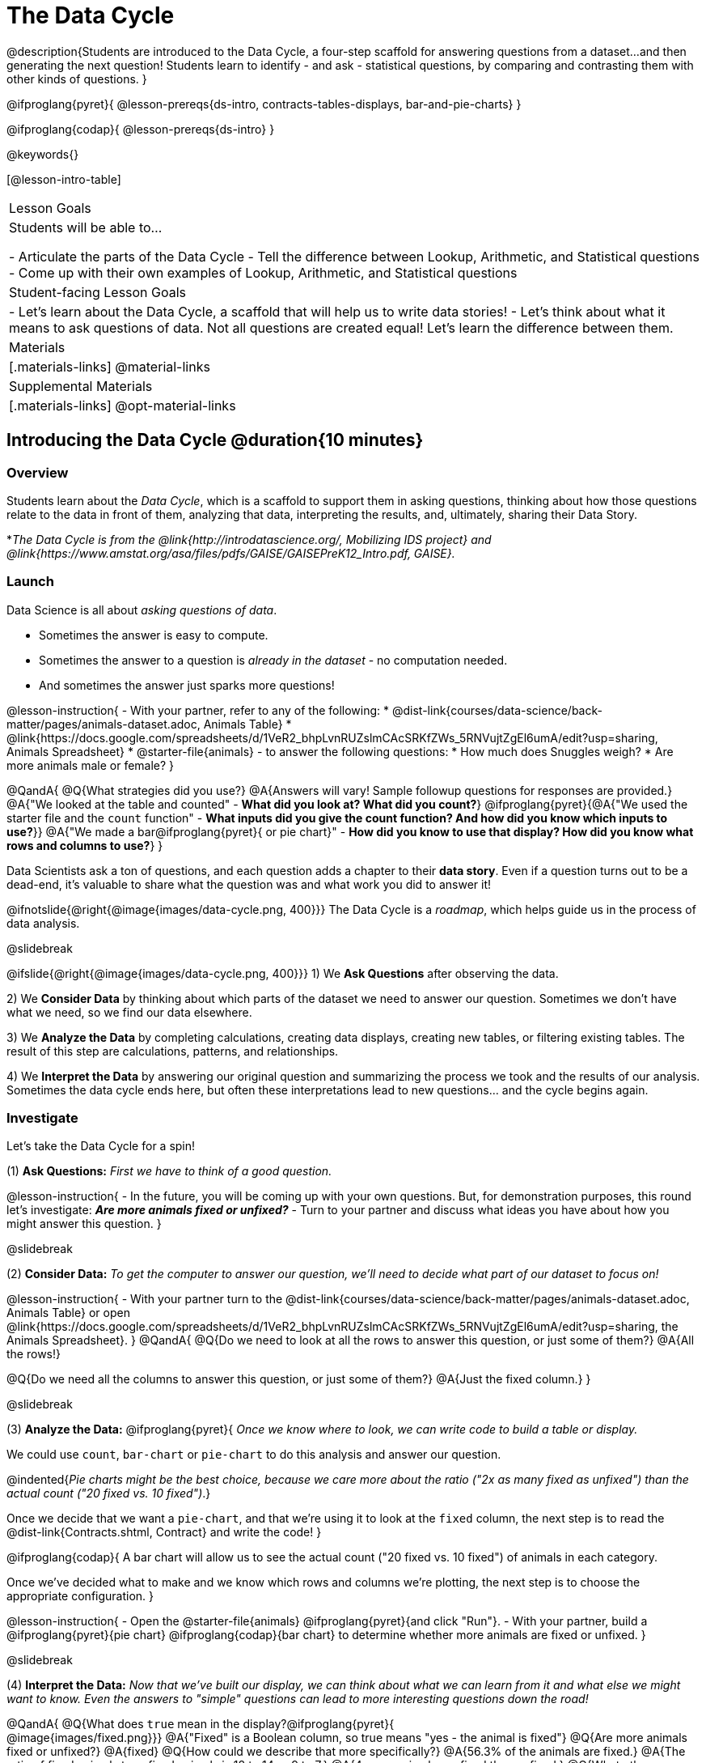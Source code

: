 = The Data Cycle

@description{Students are introduced to the Data Cycle, a four-step scaffold for answering questions from a dataset...and then generating the next question! Students learn to identify - and ask - statistical questions, by comparing and contrasting them with other kinds of questions. }

@ifproglang{pyret}{
@lesson-prereqs{ds-intro, contracts-tables-displays, bar-and-pie-charts}
}

@ifproglang{codap}{
@lesson-prereqs{ds-intro}
}

@keywords{}

[@lesson-intro-table]
|===
| Lesson Goals
| Students will be able to...

- Articulate the parts of the Data Cycle
- Tell the difference between Lookup, Arithmetic, and Statistical questions
- Come up with their own examples of Lookup, Arithmetic, and Statistical questions

| Student-facing Lesson Goals
|

- Let's learn about the Data Cycle, a scaffold that will help us to write data stories!
- Let's think about what it means to ask questions of data. Not all questions are created equal! Let's learn the difference between them.

| Materials
|[.materials-links]
@material-links

| Supplemental Materials
|[.materials-links]
@opt-material-links

|===

== Introducing the Data Cycle @duration{10 minutes}

=== Overview
Students learn about the __Data Cycle__, which is a scaffold to support them in asking questions, thinking about how those questions relate to the data in front of them, analyzing that data, interpreting the results, and, ultimately, sharing their Data Story.

*__The Data Cycle is from the @link{http://introdatascience.org/, Mobilizing IDS project} and @link{https://www.amstat.org/asa/files/pdfs/GAISE/GAISEPreK12_Intro.pdf, GAISE}.__

=== Launch

Data Science is all about __asking questions of data__. 

- Sometimes the answer is easy to compute. 
- Sometimes the answer to a question is __already in the dataset__ - no computation needed.  
- And sometimes the answer just sparks more questions!

@lesson-instruction{
- With your partner, refer to any of the following:
  * @dist-link{courses/data-science/back-matter/pages/animals-dataset.adoc, Animals Table} 
  * @link{https://docs.google.com/spreadsheets/d/1VeR2_bhpLvnRUZslmCAcSRKfZWs_5RNVujtZgEl6umA/edit?usp=sharing, Animals Spreadsheet}
  * @starter-file{animals}
- to answer the following questions:
  * How much does Snuggles weigh?
  * Are more animals male or female?
}

@QandA{
@Q{What strategies did you use?}
@A{Answers will vary! Sample followup questions for responses are provided.}
@A{"We looked at the table and counted" - **What did you look at? What did you count?**}
@ifproglang{pyret}{@A{"We used the starter file and the `count` function" - **What inputs did you give the count function? And how did you know which inputs to use?**}}
@A{"We made a bar@ifproglang{pyret}{ or pie chart}" - **How did you know to use that display? How did you know what rows and columns to use?**}
}

Data Scientists ask a ton of questions, and each question adds a chapter to their **data story**. Even if a question turns out to be a dead-end, it's valuable to share what the question was and what work you did to answer it!

@ifnotslide{@right{@image{images/data-cycle.png, 400}}}
The Data Cycle is a __roadmap__, which helps guide us in the process of data analysis.

@slidebreak

@ifslide{@right{@image{images/data-cycle.png, 400}}}
1) We **Ask Questions** after observing the data.

2) We **Consider Data** by thinking about which parts of the dataset we need to answer our question. Sometimes we don't have what we need, so we find our data elsewhere.

3) We **Analyze the Data** by completing calculations, creating data displays, creating new tables, or filtering existing tables. The result of this step are calculations, patterns, and relationships.

4) We **Interpret the Data** by answering our original question and summarizing the process we took and the results of our analysis. Sometimes the data cycle ends here, but often these interpretations lead to new questions... and the cycle begins again.

=== Investigate

Let's take the Data Cycle for a spin! 

(1) **Ask Questions:**
__First we have to think of a good question.__

@lesson-instruction{
- In the future, you will be coming up with your own questions. But, for demonstration purposes, this round let's investigate: __**Are more animals fixed or unfixed?**__
- Turn to your partner and discuss what ideas you have about how you might answer this question.
}

@slidebreak

(2) **Consider Data:**
__To get the computer to answer our question, we'll need to decide what part of our dataset to focus on!__

@lesson-instruction{
- With your partner turn to the @dist-link{courses/data-science/back-matter/pages/animals-dataset.adoc, Animals Table} or open @link{https://docs.google.com/spreadsheets/d/1VeR2_bhpLvnRUZslmCAcSRKfZWs_5RNVujtZgEl6umA/edit?usp=sharing, the Animals Spreadsheet}.
}
@QandA{
@Q{Do we need to look at all the rows to answer this question, or just some of them?}
@A{All the rows!}

@Q{Do we need all the columns to answer this question, or just some of them?}
@A{Just the fixed column.}
}

@slidebreak

(3) **Analyze the Data:**
@ifproglang{pyret}{
__Once we know where to look, we can write code to build a table or display.__

We could use `count`, `bar-chart` or `pie-chart` to do this analysis and answer our question. 

@indented{__Pie charts might be the best choice, because we care more about the ratio ("2x as many fixed as unfixed") than the actual count ("20 fixed vs. 10 fixed")__.}

Once we decide that we want a `pie-chart`, and that we're using it to look at the `fixed` column, the next step is to read the @dist-link{Contracts.shtml, Contract} and write the code!
}


@ifproglang{codap}{
A bar chart will allow us to see the actual count ("20 fixed vs. 10 fixed") of animals in each category.

Once we've decided what to make and we know which rows and columns we're plotting, the next step is to choose the appropriate configuration.
}

@lesson-instruction{
- Open the @starter-file{animals} @ifproglang{pyret}{and click "Run"}.
- With your partner, build a @ifproglang{pyret}{pie chart} @ifproglang{codap}{bar chart} to determine whether more animals are fixed or unfixed.
}

@slidebreak

(4) **Interpret the Data:**
__Now that we've built our display, we can think about what we can learn from it and what else we might want to know. Even the answers to "simple" questions can lead to more interesting questions down the road!__

@QandA{
@Q{What does `true` mean in the display?@ifproglang{pyret}{ +
@image{images/fixed.png}}}
@A{"Fixed" is a Boolean column, so true means "yes - the animal is fixed"} 
@Q{Are more animals fixed or unfixed?}
@A{fixed}
@Q{How could we describe that more specifically?}
@A{56.3% of the animals are fixed.}
@A{The ratio of fixed animals to unfixed animals is 18 to 14 or 9 to 7.}
@A{4 more animals are fixed than unfixed.}
@Q{What other questions might come from counting the ratio of fixed to unfixed animals?}
@A{Sample responses: Is there a higher percentage of fixed dogs or fixed cats? At what age do animals get fixed? Do fixed animals get adopted more quickly than unfixed animals?}
}

@ifnotslide{
__The Data Story describes how each step in the Data Cycle was used to go from a question to an answer, and then to the next question. When analyzing a real dataset, Data Scientists might explore lots of questions, resulting in many different Data Stories to tell.__
}

@slidebreak

Let's take a look at a story that's been written about the Data Cycle we just completed:
@indented{
_"We wanted to know if more animals at the shelter were fixed or unfixed. To answer this, we made a @ifproglang{pyret}{`pie-chart`}@ifproglang{codap}{bar chart} using the `"fixed"` column of all the animals in the shelter. We found that more animals were fixed (18) than unfixed (14). This made us wonder if that percentage is the same for all species and all ages - and whether fixed animals got adopted faster than unfixed ones."_
}

@QandA{
@Q{What information did they include in the data story? Did they leave anything out?}
@Q{What steps from the Data Cycle do you see in this story?}
@A{The story included...

- The question ("We wanted to know if more animals at the shelter were fixed or unfixed.")
- The data considered ("...the `"fixed"` column of all the animals in the shelter.")
- The analysis ("...we made a @ifproglang{pyret}{`pie-chart`}@ifproglang{codap}{bar chart}...")
- The interpretation ("..more animals were fixed (18) than unfixed (14)")
- The wonderings those findings generated ("if that percentage is the same for all species and all ages - and whether fixed animals got adopted faster...")
}
}

Each chapter in the Data Story is valuable, and each turn of the Data Cycle is another chapter to add to your story!

=== Synthesize

@QandA{
@Q{What are the four steps of the Data Cycle?}
@A{Ask Questions}
@A{Consider Data and decide which rows and columns we need}
@A{Analyze the Data with calculations and displays}
@A{Interpret the Data to answer our questions and consider what new questions we have}

@Q{What happens when we finish the data cycle?}
@A{We write our data story.}
@A{We start a new data cycle to answer our new questions!}
}


== What Questions Can We Ask? @duration{15 minutes}

=== Overview
Students consider the range of questions we can ask about data and practice categorizing them as "lookup", "arithmetic", "statistical" or questions that simply can't be answered based on the data.

=== Launch
How do we know what questions to ask? There’s an art to asking the right questions, and good Data Scientists think hard about what kind of questions can and can’t be answered.

@slidebreak

Most questions can be broken down into one of four categories:

- **Lookup questions** - Answered by only reading the table, no further calculations are necessary! Once you find the value, you're done! Examples of lookup questions might be “How many legs does Felix have?” or "What species is Sheba?"

- **Arithmetic questions** - Answered by doing calculations (comparing, averaging, totalling, etc.) with values from one single column. Examples of arithmetic questions might be “How much does the heaviest animal weigh?” or “What is the average age of animals from the shelter?”

- **Statistical questions** - These kinds of questions are the most interesting! And are often best asked with "in general" attached, because the answer isn't black and white. If we ask "are dogs heavier than cats?", we know that not every dog is heavier than every cat! We just want to know if it is __generally true__ or __generally false__!

- **Questions we can't answer** - We might wonder where the animal shelter is located, or what time of year the data was gathered! But the data in the table won’t help us answer that question, so as Data Scientists we might need to do some research beyond the data. And if nothing turns up, we simply recognize that there are limits to what we can analyze.

@slidebreak

@QandA{
@Q{What kind of question is "Are more animals fixed or unfixed?"? How do you know?}
@A{It's an __arithmetic question__ because answering it requires comparing two simple calculations.}
@Q{What kind of question is "Are snails or tarantulas taller?"? How do you know?}
@A{It's a __question we can't answer__ because there isn't any information in this data set about the heights of the animals.}
@Q{What kind of question is "How old is Toggle?" How do you know?}
@A{It's a __lookup question__ because it can be answered by just looking at the table.}
@Q{What kind of question is "Are older animals adopted more quickly than younger animals?" How do you know?}
@A{It's a __statistical question__ because we are wondering what is happening in general.}
}

=== Investigate

@lesson-instruction{
Find the table at the bottom of @printable-exercise{which-question-type.adoc}. +
**For now, complete __only__ the "Question Type" column - ignore the other columns titled "Which Rows" and "Column(s)".**
}

@opt{
- Have students return to the Wonders they wrote on @lesson-link{ds-intro/pages/questions-and-column-descriptions.adoc} in the @lesson-link{ds-intro} lesson. Decide whether they are Lookup, Arithmetic, Statistical or Can't Answer questions?
- For more practice, have students complete @opt-printable-exercise{question-types-animals.adoc}, by coming up with examples of each type of question for the Animals Dataset.
}

=== Common Misconceptions
Students generally struggle to make the leap into asking statistical questions. It's worth taking time on this, to support them coming up with better (and more engaging!) questions later.

- They may think that "What's the *average* weight of the animals?" is a statistical question, because "average" is a term that shows up in statistics. But computing the average is just pure arithmetic!
- A __statistical__ question would be "What's the *typical* weight of an animal?", because it does not specify a particular arithmetic process. The answer could be the mean, the median, or even the mode! Figuring out which one to use depends on the distribution of the data, which we discuss in detail in our @lesson-link{measures-of-center} lesson.

=== Synthesize

- How would you explain the difference between Lookup, Arithmetic, and Statistical questions?
- When you looked back at your Wonders from the Animals Dataset, were they mostly Lookup questions? Arithmetic? Statistical?
- What are some examples of statistical questions the owner of a sports team might ask? Or a researcher who is trying to see if a cancer drug is effective? Or a principal who wants to know what will help their students the most?

== What Data Do We Need? @duration{20 minutes}

=== Overview
Students bridge from a human-language question into something more formal, by specifying the rows and columns they would need to examine.

=== Launch

Tables are made of **Rows** and **Columns**. Each Row represents __one member of our population__.

- In the Animals Dataset, each row represents a single animal.
- In a weather forecast, each row might represent the weather at a particular hour.
- In a dataset of students, each row might represent one of you!

Columns, on the other hand, represent information __about each row__.

- Every animal, for example, has columns for their name, species, sex, age, weight, legs, whether they are fixed or unfixed, and how long it took to be adopted.
- Our weather table might have columns for temperature, wind, and whether or not it will rain.
- Every student could have columns for their name, height, hair color, birthday, favorite food, etc.

@slidebreak

@lesson-point{
When considering data, we ask: **Which Rows** do we need? **Which Column(s)** do we care about?
}

If we want to know which cat is the heaviest:

- we only care about __rows for cats__, and
- we only need the `pounds` column 

If we want to know how many fixed animals are rabbits:

- we only care about __rows for fixed animals__, and 
- we only need the `species` column

@slidebreak

@QandA{
@Q{If our question is "How old is Mittens?", what rows and column(s) do we need?}
@A{We only need one row for Mittens, and we just need the `age` column}
@Q{If our question is "Which animal is the heaviest?", what rows and column(s) do we need?}
@A{We need to compare every row, and we only look at the `pounds` column}
@Q{Which rows and columns did we need to answer "Are more animals fixed or unfixed?"?}
@A{We needed to look at __all__ the rows, but the only column we care about is `fixed`.}
}

=== Investigate

@lesson-instruction{
- Return to @printable-exercise{which-question-type.adoc} For each question, determine:
  * Which rows would you need to answer them? __(Sometimes we need all rows, and sometimes we only need a subset.)__ 
  * Which columns would you look at? 
  * Write your answers in the last two columns of the table at the bottom.
- Complete @printable-exercise{which-rows-which-columns.adoc}.
}

@teacher{
Have students share their answers and discuss any questions they have about these pages.
}

=== Common Misconceptions

Questions like "Who is the oldest?" or "What is the most?" require looking at __every row__ in the table.

=== Synthesize

How does asking "Which rows? Which columns?" help us figure out @ifproglang{pyret}{what code to write}@ifproglang{codap}{which configurations to use}?



== Data Cycle Practice @duration{15 minutes}

=== Overview
Students are introduced to the Data Cycle Pages they will be working with for the remainder of Bootstrap:Data Science.

@teacher{
If you'd like to start your students with a mini version of the Data Cycle, have them complete @opt-printable-exercise{analyzing-with-count.adoc} @ifproglang{pyret}{and test their code in Pyret}.
}

=== Launch

Throughout the remainder of Bootstrap:Data Science we will be using Data Cycle pages to help us answer our questions and tell our data stories. 

@ifproglang{pyret}{
@lesson-instruction{
- Turn to @printable-exercise{data-cycle-fixed.adoc}.
- Notice that: 
  * the directions at the top tell you what kind of display you are going to make.
  * there is a box in the top right corner where you will circle what kind of question is being asked.
  * the first data cycle has already filled in which rows and columns you'll need, but you'll have to fill that in yourself for the second data cycle.
  * there is a fill in the blank sentence in the interpret section as well as room for you to write some questions
- Does anyone have any questions about what they're supposed to do on this page?
}
}

@ifproglang{codap}{ADD CODAP directions}

=== Investigate

@ifproglang{pyret}{
@lesson-instruction{
- Complete @printable-exercise{data-cycle-fixed.adoc}.
- When you're done, work on @printable-exercise{data-cycle-categorical.adoc}.
  * For this page you will need to come up with your own questions. 
  * You might be able to use a question from your first data cycle!
}
}

@ifproglang{codap}{ADD CODAP directions}

=== Synthesize

@ifproglang{pyret}{
How do Contracts and the Data Cycle work together to help us figure out what code to write to answer our questions?
}

@ifproglang{codap}{ADD CODAP directions}

@scrub{
== Using the Data Cycle to Write Code @duration{15 minutes}


=== Overview
Students are introduced to the Data Cycle Pages they will be working with for the remainder of Bootstrap:Data Science.

=== Launch

Once we know what data we need, we can turn our attention to what we want the computer to do for us!

- Do we want a count?
- Do we want a bar chart? @ifproglang{pyret}{A pie chart?} A scatter plot?
- Do we want to filter out certain rows to make a new table?

=== Investigate

@ifproglang{pyret}{
Let's get some practice going from questions to code.}

@lesson-instruction{
- Let's get some practice with the first three steps of the Data Cycle by completing @printable-exercise{analyzing-with-count.adoc}.@ifproglang{pyret}{
- When you're finished, test your code in @proglang.}
}

@QandA{
@Q{What questions do you have about the mini Data Cycles you just used?}
@Q{In what ways was it helpful to work with these Data Cycle?}
@Q{What did you learn?}
}

Let's give a full data cycle a try with some of the displays we've already learned about!
@ifproglang{pyret}{
@lesson-instruction{Complete @printable-exercise{data-cycle-fixed.adoc}, following the steps to ato make displays that will answer the questions. 
}
@opt{For more practice, have students complete @opt-printable-exercise{data-cycle-categorical.adoc}.}
}

=== Synthesize

@ifproglang{pyret}{
How do Contracts and the Data Cycle work together to help us figure out what code to write to answer our questions
}
}
